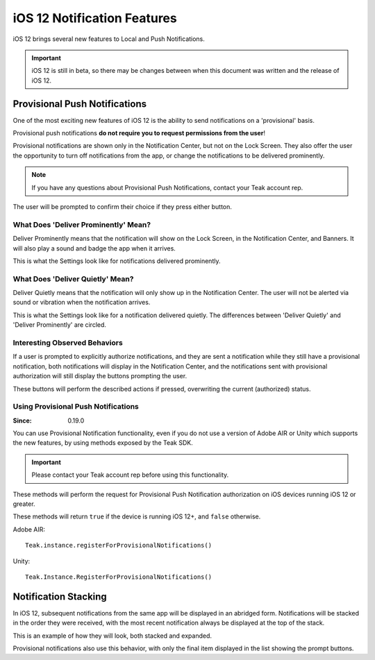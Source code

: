 ============================
iOS 12 Notification Features
============================
iOS 12 brings several new features to Local and Push Notifications.

.. important:: iOS 12 is still in beta, so there may be changes between when this document was written and the release of iOS 12.

Provisional Push Notifications
------------------------------
One of the most exciting new features of iOS 12 is the ability to send notifications on a 'provisional' basis.

Provisional push notifications **do not require you to request permissions from the user**!

Provisional notifications are shown only in the Notification Center, but not on the Lock Screen. They also offer the user the opportunity to turn off notifications from the app, or change the notifications to be delivered prominently.

.. note:: If you have any questions about Provisional Push Notifications, contact your Teak account rep.

.. image:: images/ios-12-notification-center.png
    :scale: 25 %

The user will be prompted to confirm their choice if they press either button.

.. image:: images/ios-12-turn-off.png
    :scale: 25 %

.. image:: images/ios-12-keep.png
    :scale: 25 %

What Does 'Deliver Prominently' Mean?
^^^^^^^^^^^^^^^^^^^^^^^^^^^^^^^^^^^^^
Deliver Prominently means that the notification will show on the Lock Screen, in the Notification Center, and Banners. It will also play a sound and badge the app when it arrives.

This is what the Settings look like for notifications delivered prominently.

.. image:: images/ios-12-prominent.png
    :scale: 25 %

What Does 'Deliver Quietly' Mean?
^^^^^^^^^^^^^^^^^^^^^^^^^^^^^^^^^
Deliver Quietly means that the notification will only show up in the Notification Center. The user will not be alerted via sound or vibration when the notification arrives.

This is what the Settings look like for a notification delivered quietly. The differences between 'Deliver Quietly' and 'Deliver Prominently' are circled.

.. image:: images/ios-12-quiet.jpg
    :scale: 25 %

Interesting Observed Behaviors
^^^^^^^^^^^^^^^^^^^^^^^^^^^^^^
If a user is prompted to explicitly authorize notifications, and they are sent a notification while they still have a provisional notification, both notifications will display in the Notification Center, and the notifications sent with provisional authorization will still display the buttons prompting the user.

.. image:: images/ios-12-provisional-and-authorized.png
    :scale: 25 %

These buttons will perform the described actions if pressed, overwriting the current (authorized) status.

Using Provisional Push Notifications
^^^^^^^^^^^^^^^^^^^^^^^^^^^^^^^^^^^^

:Since: 0.19.0

You can use Provisional Notification functionality, even if you do not use a version of Adobe AIR or Unity which supports the new features, by using methods exposed by the Teak SDK.

.. important:: Please contact your Teak account rep before using this functionality.

These methods will perform the request for Provisional Push Notification authorization on iOS devices running iOS 12 or greater.

These methods will return ``true`` if the device is running iOS 12+, and ``false`` otherwise.

Adobe AIR::

    Teak.instance.registerForProvisionalNotifications()

Unity::

    Teak.Instance.RegisterForProvisionalNotifications()

Notification Stacking
---------------------
In iOS 12, subsequent notifications from the same app will be displayed in an abridged form. Notifications will be stacked in the order they were received, with the most recent notification always be displayed at the top of the stack.

This is an example of how they will look, both stacked and expanded.

.. image:: images/ios-12-stacked.png
    :scale: 25 %

.. image:: images/ios-12-expanded.png
    :scale: 25 %

Provisional notifications also use this behavior, with only the final item displayed in the list showing the prompt buttons.
